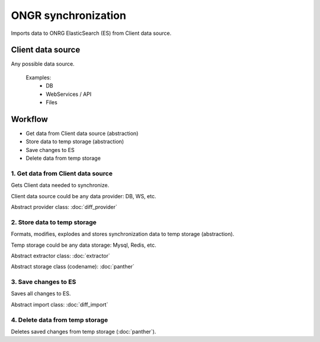 ====================
ONGR synchronization
====================

Imports data to ONRG ElasticSearch (ES) from Client data source.

Client data source
------------------
Any possible data source.

 Examples:
  - DB
  - WebServices / API
  - Files

Workflow
--------
- Get data from Client data source (abstraction)
- Store data to temp storage (abstraction)
- Save changes to ES
- Delete data from temp storage

1. Get data from Client data source
~~~~~~~~~~~~~~~~~~~~~~~~~~~~~~~~~~~

Gets Client data needed to synchronize.

Client data source could be any data provider: DB, WS, etc.

Abstract provider class: :doc:`diff_provider`

2. Store data to temp storage
~~~~~~~~~~~~~~~~~~~~~~~~~~~~~

Formats, modifies, explodes and stores synchronization data to temp storage (abstraction).

Temp storage could be any data storage: Mysql, Redis, etc.

Abstract extractor class: :doc:`extractor`

Abstract storage class (codename): :doc:`panther`

3. Save changes to ES
~~~~~~~~~~~~~~~~~~~~~

Saves all changes to ES.

Abstract import class: :doc:`diff_import`

4. Delete data from temp storage
~~~~~~~~~~~~~~~~~~~~~~~~~~~~~~~~

Deletes saved changes from temp storage (:doc:`panther`).

